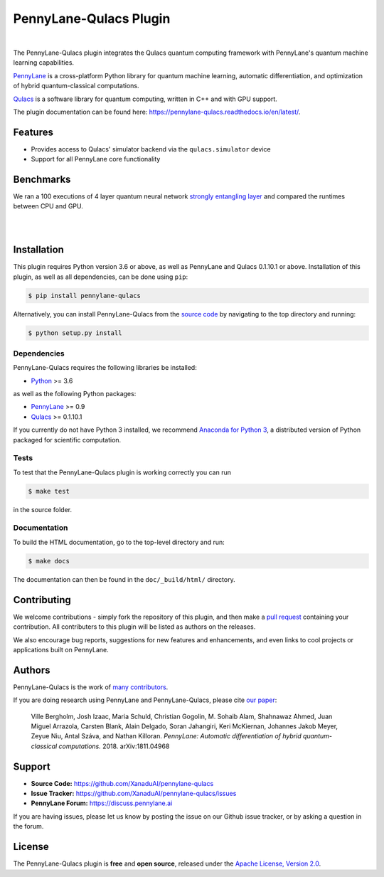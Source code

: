 PennyLane-Qulacs Plugin
######################

.. image:: https://github.com/XanaduAI/pennylane-qulacs/blob/master/doc/_static/puzzle_qulacs.png?raw=true
    :align: center
    :width: 200px
    :target: javascript:void(0);

|

.. header-start-inclusion-marker-do-not-remove

The PennyLane-Qulacs plugin integrates the Qulacs quantum computing framework with PennyLane's
quantum machine learning capabilities.

`PennyLane <https://pennylane.readthedocs.io>`__ is a cross-platform Python library for quantum machine
learning, automatic differentiation, and optimization of hybrid quantum-classical computations.

`Qulacs <https://github.com/qulacs>`__ is a software library for quantum computing, written in C++ and with GPU support.

.. header-end-inclusion-marker-do-not-remove

The plugin documentation can be found here: `<https://pennylane-qulacs.readthedocs.io/en/latest/>`__.

Features
========

* Provides access to Qulacs' simulator backend via the ``qulacs.simulator`` device

* Support for all PennyLane core functionality

.. benchmarks-start-inclusion-marker-do-not-remove

Benchmarks
==========

We ran a 100 executions of 4 layer quantum neural 
network `strongly entangling layer <https://pennylane.readthedocs.io/en/latest/code/api/pennylane.templates.layers.StronglyEntanglingLayers.html>`_
and compared the runtimes between CPU and GPU.

.. image:: https://raw.githubusercontent.com/soudy/pennylane-qulacs/master/images/qnn_cpu_vs_gpu.png
    :align: center
    :width: 60%
    :target: javascript:void(0);

|

.. image:: https://raw.githubusercontent.com/soudy/pennylane-qulacs/master/images/qulacs_table.png
    :align: center
    :width: 60%
    :target: javascript:void(0);

|


.. benchmarks-end-inclusion-marker-do-not-remove


.. installation-start-inclusion-marker-do-not-remove

Installation
============

This plugin requires Python version 3.6 or above, as well as PennyLane
and Qulacs 0.1.10.1 or above. Installation of this plugin, as well as all dependencies,
can be done using ``pip``:

.. code-block:: bash

    $ pip install pennylane-qulacs

Alternatively, you can install PennyLane-Qulacs from the `source code <https://github.com/XanaduAI/pennylane-qulacs>`__
by navigating to the top directory and running:

.. code-block:: bash

	$ python setup.py install

Dependencies
~~~~~~~~~~~~

PennyLane-Qulacs requires the following libraries be installed:

* `Python <http://python.org/>`__ >= 3.6

as well as the following Python packages:

* `PennyLane <http://pennylane.readthedocs.io/>`__ >= 0.9
* `Qulacs <https://docs.qulacs.org/en/latest/>`__  >= 0.1.10.1


If you currently do not have Python 3 installed, we recommend
`Anaconda for Python 3 <https://www.anaconda.com/download/>`__, a distributed version of Python packaged
for scientific computation.


Tests
~~~~~

To test that the PennyLane-Qulacs plugin is working correctly you can run

.. code-block:: bash

    $ make test

in the source folder.

Documentation
~~~~~~~~~~~~~

To build the HTML documentation, go to the top-level directory and run:

.. code-block:: bash

  $ make docs


The documentation can then be found in the ``doc/_build/html/`` directory.

.. installation-end-inclusion-marker-do-not-remove

Contributing
============

We welcome contributions - simply fork the repository of this plugin, and then make a
`pull request <https://help.github.com/articles/about-pull-requests/>`__ containing your contribution.
All contributers to this plugin will be listed as authors on the releases.

We also encourage bug reports, suggestions for new features and enhancements, and even links to cool projects
or applications built on PennyLane.

Authors
=======

PennyLane-Qulacs is the work of `many contributors <https://github.com/XanaduAI/pennylane-qulacs/graphs/contributors>`__.

If you are doing research using PennyLane and PennyLane-Qulacs, please cite `our paper <https://arxiv.org/abs/1811.04968>`__:

    Ville Bergholm, Josh Izaac, Maria Schuld, Christian Gogolin, M. Sohaib Alam, Shahnawaz Ahmed,
    Juan Miguel Arrazola, Carsten Blank, Alain Delgado, Soran Jahangiri, Keri McKiernan, Johannes Jakob Meyer,
    Zeyue Niu, Antal Száva, and Nathan Killoran.
    *PennyLane: Automatic differentiation of hybrid quantum-classical computations.* 2018. arXiv:1811.04968

.. support-start-inclusion-marker-do-not-remove

Support
=======

- **Source Code:** https://github.com/XanaduAI/pennylane-qulacs
- **Issue Tracker:** https://github.com/XanaduAI/pennylane-qulacs/issues
- **PennyLane Forum:** https://discuss.pennylane.ai

If you are having issues, please let us know by posting the issue on our Github issue tracker, or
by asking a question in the forum.

.. support-end-inclusion-marker-do-not-remove
.. license-start-inclusion-marker-do-not-remove

License
=======

The PennyLane-Qulacs plugin is **free** and **open source**, released under
the `Apache License, Version 2.0 <https://www.apache.org/licenses/LICENSE-2.0>`__.

.. license-end-inclusion-marker-do-not-remove
